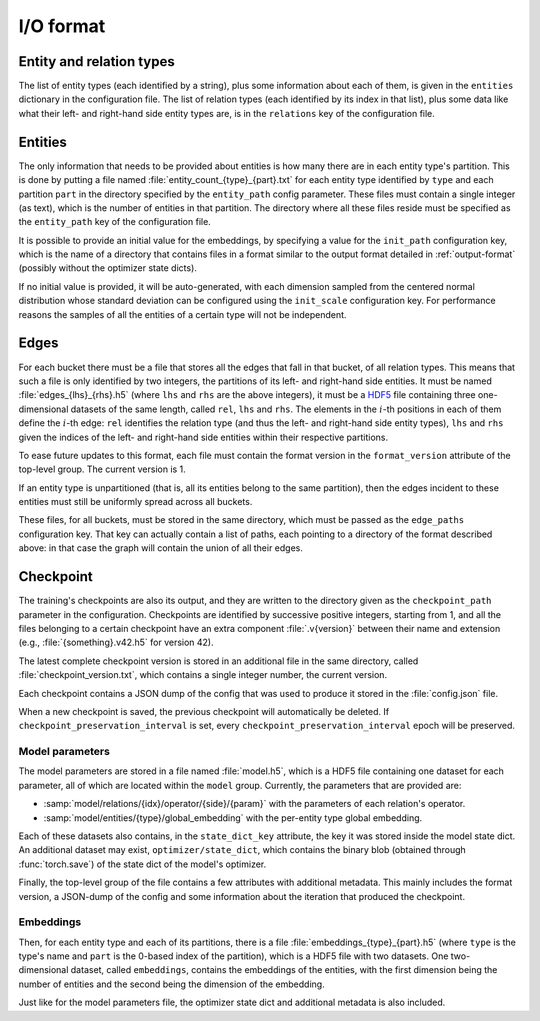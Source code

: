 .. _io-format:

I/O format
==========

Entity and relation types
-------------------------

The list of entity types (each identified by a string), plus some information
about each of them, is given in the ``entities`` dictionary in the configuration file.
The list of relation types (each identified by its index in that list), plus
some data like what their left- and right-hand side entity types are, is in the
``relations`` key of the configuration file.

Entities
--------

The only information that needs to be provided about entities is how many there
are in each entity type's partition. This is done by putting a file named :file:`entity_count_{type}_{part}.txt` for each entity type identified
by ``type`` and each partition ``part`` in the directory specified by the ``entity_path`` config parameter. These files must contain a single
integer (as text), which is the number of entities in that partition. The directory where all these
files reside must be specified as the ``entity_path`` key of the configuration file.

It is possible to provide an initial value for the embeddings, by specifying a
value for the ``init_path`` configuration key, which is the name of a directory that
contains files in a format similar to the output format detailed in
:ref:`output-format` (possibly without the optimizer state dicts).

If no initial value is provided, it will be auto-generated, with each dimension
sampled from the centered normal distribution whose standard deviation can be
configured using the ``init_scale`` configuration key. For performance reasons
the samples of all the entities of a certain type will not be independent.

Edges
-----

For each bucket there must be a file that stores all the edges that fall in that
bucket, of all relation types. This means that such a file is only identified by
two integers, the partitions of its left- and right-hand side entities. It must
be named :file:`edges_{lhs}_{rhs}.h5` (where ``lhs`` and ``rhs`` are the above
integers), it must be a `HDF5 <https://www.hdfgroup.org/solutions/hdf5/>`_ file
containing three one-dimensional datasets of the same length, called ``rel``,
``lhs`` and ``rhs``. The elements in the :math:`i`-th positions in each of them
define the :math:`i`-th edge: ``rel`` identifies the relation type (and thus the
left- and right-hand side entity types), ``lhs`` and ``rhs`` given the indices
of the left- and right-hand side entities within their respective partitions.

To ease future updates to this format, each file must contain the format version
in the ``format_version`` attribute of the top-level group. The current version is 1.

If an entity type is unpartitioned (that is, all its entities belong to the
same partition), then the edges incident to these entities must still be
uniformly spread across all buckets.

These files, for all buckets, must be stored in the same directory, which must
be passed as the ``edge_paths`` configuration key. That key can actually contain
a list of paths, each pointing to a directory of the format described above: in
that case the graph will contain the union of all their edges.

.. _output-format:

Checkpoint
----------

The training's checkpoints are also its output, and they are written to the directory
given as the ``checkpoint_path`` parameter in the configuration. Checkpoints are identified
by successive positive integers, starting from 1, and all the files belonging to
a certain checkpoint have an extra component :file:`.v{version}` between their name and extension
(e.g., :file:`{something}.v42.h5` for version 42).

The latest complete checkpoint version is stored in an additional file in the same directory, called
:file:`checkpoint_version.txt`, which contains a single integer number, the current version.

Each checkpoint contains a JSON dump of the config that was used to produce it stored in the :file:`config.json` file.

When a new checkpoint is saved, the previous checkpoint will automatically be
deleted. If ``checkpoint_preservation_interval`` is set, every ``checkpoint_preservation_interval``
epoch will be preserved.

Model parameters
^^^^^^^^^^^^^^^^

The model parameters are stored in a file named :file:`model.h5`, which is a HDF5 file containing
one dataset for each parameter, all of which are located within the ``model`` group. Currently, the
parameters that are provided are:

- :samp:`model/relations/{idx}/operator/{side}/{param}` with the parameters of each relation's operator.
- :samp:`model/entities/{type}/global_embedding` with the per-entity type global embedding.

Each of these datasets also contains, in the ``state_dict_key`` attribute, the key it was stored inside the
model state dict. An additional dataset may exist, ``optimizer/state_dict``, which contains the binary blob
(obtained through :func:`torch.save`) of the state dict of the model's optimizer.

Finally, the top-level group of the file contains a few attributes with additional metadata. This mainly
includes the format version, a JSON-dump of the config and some information about the iteration that produced
the checkpoint.

Embeddings
^^^^^^^^^^

Then, for each entity type and each of its partitions, there is a file
:file:`embeddings_{type}_{part}.h5` (where ``type`` is the type's name and ``part``
is the 0-based index of the partition), which is a HDF5 file with two datasets.
One two-dimensional dataset, called ``embeddings``, contains the embeddings of
the entities, with the first dimension being the number of entities and the
second being the dimension of the embedding.

Just like for the model parameters file, the optimizer state dict and additional metadata is also included.
